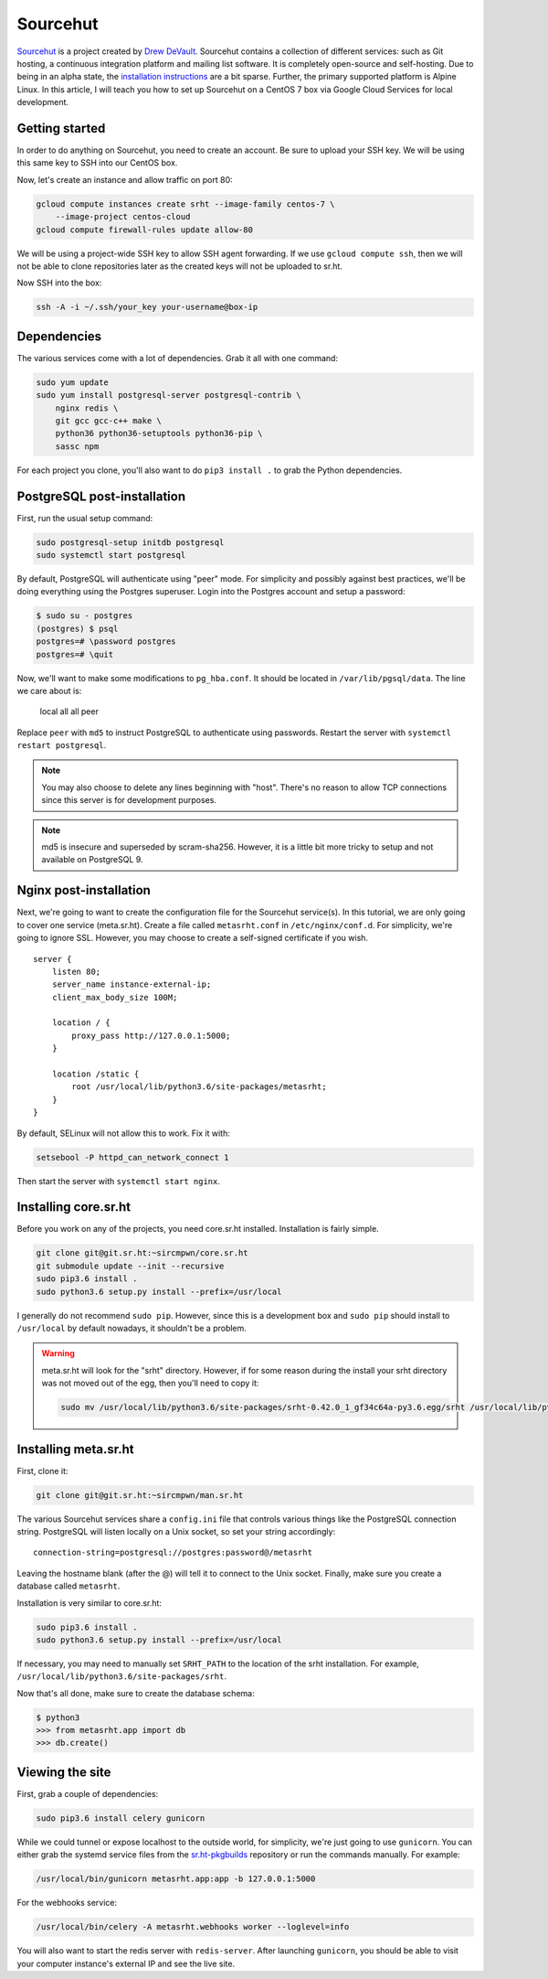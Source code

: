 Sourcehut
^^^^^^^^^

`Sourcehut <https://sourcehut.org/>`_ is a project created by `Drew DeVault
<https://drewdevault.com/>`_. Sourcehut contains a collection of different
services: such as Git hosting, a continuous integration platform and mailing
list software. It is completely open-source and self-hosting. Due to being in an
alpha state, the `installation instructions
<https://man.sr.ht/installation.md>`_ are a bit sparse. Further, the primary
supported platform is Alpine Linux. In this article, I will teach you how to set
up Sourcehut on a CentOS 7 box via Google Cloud Services for local development.

Getting started
---------------

In order to do anything on Sourcehut, you need to create an account. Be sure to
upload your SSH key. We will be using this same key to SSH into our CentOS box.

Now, let's create an instance and allow traffic on port 80:

.. code-block:: bash

    gcloud compute instances create srht --image-family centos-7 \
        --image-project centos-cloud
    gcloud compute firewall-rules update allow-80

We will be using a project-wide SSH key to allow SSH agent forwarding. If we use
``gcloud compute ssh``, then we will not be able to clone repositories later as
the created keys will not be uploaded to sr.ht.

Now SSH into the box:

.. code-block:: bash

    ssh -A -i ~/.ssh/your_key your-username@box-ip

Dependencies
------------

The various services come with a lot of dependencies. Grab it all with one
command:

.. code-block:: bash

    sudo yum update
    sudo yum install postgresql-server postgresql-contrib \
        nginx redis \
        git gcc gcc-c++ make \
        python36 python36-setuptools python36-pip \
        sassc npm

For each project you clone, you'll also want to do ``pip3 install .`` to grab the
Python dependencies.

PostgreSQL post-installation
----------------------------

First, run the usual setup command:

.. code-block:: bash

    sudo postgresql-setup initdb postgresql
    sudo systemctl start postgresql

By default, PostgreSQL will authenticate using "peer" mode. For simplicity and
possibly against best practices, we'll be doing everything using the Postgres
superuser. Login into the Postgres account and setup a password:

.. code-block:: bash

    $ sudo su - postgres
    (postgres) $ psql
    postgres=# \password postgres
    postgres=# \quit

Now, we'll want to make some modifications to ``pg_hba.conf``. It should be
located in ``/var/lib/pgsql/data``. The line we care about is:

..

    local   all             all                                    peer 

Replace ``peer`` with ``md5`` to instruct PostgreSQL to authenticate using
passwords. Restart the server with ``systemctl restart postgresql``. 

.. note::

    You may also choose to delete any lines beginning with "host". There's no
    reason to allow TCP connections since this server is for development
    purposes.

.. note::

    md5 is insecure and superseded by scram-sha256. However, it is a little bit
    more tricky to setup and not available on PostgreSQL 9.

Nginx post-installation
-----------------------

Next, we're going to want to create the configuration file for the Sourcehut
service(s). In this tutorial, we are only going to cover one service
(meta.sr.ht). Create a file called ``metasrht.conf`` in ``/etc/nginx/conf.d``. For
simplicity, we're going to ignore SSL. However, you may choose to create a
self-signed certificate if you wish.

::

    server {
        listen 80;
        server_name instance-external-ip;
        client_max_body_size 100M;

        location / {
            proxy_pass http://127.0.0.1:5000;
        }

        location /static {
            root /usr/local/lib/python3.6/site-packages/metasrht;
        }
    }

By default, SELinux will not allow this to work. Fix it with:

.. code-block:: bash

    setsebool -P httpd_can_network_connect 1

Then start the server with ``systemctl start nginx``.

Installing core.sr.ht
---------------------

Before you work on any of the projects, you need core.sr.ht installed.
Installation is fairly simple.

.. code-block:: bash

    git clone git@git.sr.ht:~sircmpwn/core.sr.ht
    git submodule update --init --recursive
    sudo pip3.6 install .
    sudo python3.6 setup.py install --prefix=/usr/local

I generally do not recommend ``sudo pip``. However, since this is a development
box and ``sudo pip`` should install to ``/usr/local`` by default nowadays, it
shouldn't be a problem.

.. warning::

    meta.sr.ht will look for the "srht" directory. However, if for some reason
    during the install your srht directory was not moved out of the egg, then
    you'll need to copy it:

    .. code-block:: bash
    
        sudo mv /usr/local/lib/python3.6/site-packages/srht-0.42.0_1_gf34c64a-py3.6.egg/srht /usr/local/lib/python3.6/site-packages/

Installing meta.sr.ht
---------------------

First, clone it:

.. code-block:: bash

    git clone git@git.sr.ht:~sircmpwn/man.sr.ht

The various Sourcehut services share a ``config.ini`` file that controls various
things like the PostgreSQL connection string. PostgreSQL will listen locally on
a Unix socket, so set your string accordingly:

::

    connection-string=postgresql://postgres:password@/metasrht

Leaving the hostname blank (after the @) will tell it to connect to the Unix
socket. Finally, make sure you create a database called ``metasrht``.

Installation is very similar to core.sr.ht:

.. code-block:: bash

    sudo pip3.6 install .
    sudo python3.6 setup.py install --prefix=/usr/local

If necessary, you may need to manually set ``SRHT_PATH`` to the location of the
srht installation. For example, ``/usr/local/lib/python3.6/site-packages/srht``.

Now that's all done, make sure to create the database schema:

.. code-block:: bash

    $ python3
    >>> from metasrht.app import db
    >>> db.create()

Viewing the site
----------------

First, grab a couple of dependencies:

.. code-block:: bash

    sudo pip3.6 install celery gunicorn

While we could tunnel or expose localhost to the outside world, for simplicity,
we're just going to use ``gunicorn``. You can either grab the systemd service
files from the `sr.ht-pkgbuilds
<https://git.sr.ht/~sircmpwn/sr.ht-pkgbuilds/tree>`_ repository or run the
commands manually. For example:

.. code-block:: bash

    /usr/local/bin/gunicorn metasrht.app:app -b 127.0.0.1:5000

For the webhooks service:

.. code-block:: bash

    /usr/local/bin/celery -A metasrht.webhooks worker --loglevel=info

You will also want to start the redis server with ``redis-server``. After
launching ``gunicorn``, you should be able to visit your computer instance's
external IP and see the live site.
